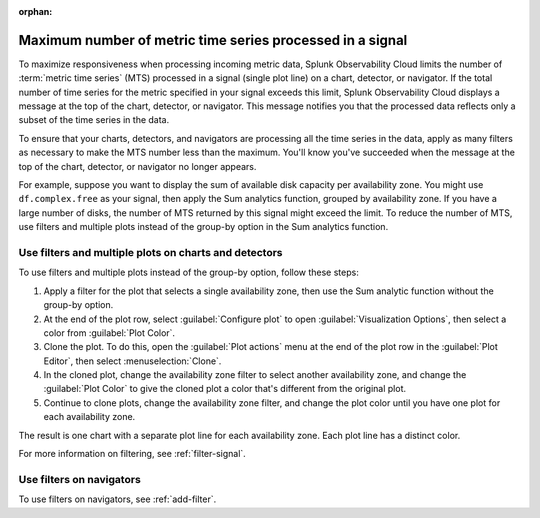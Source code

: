 :orphan:


.. _chart-mts-count:

*****************************************************************
Maximum number of metric time series processed in a signal
*****************************************************************

To maximize responsiveness when processing incoming metric data, Splunk Observability Cloud limits the number of :term:`metric time series` (MTS) processed in a signal (single plot line) on a chart, detector, or navigator. If the total number of time series for the metric specified in your signal exceeds this limit, Splunk Observability Cloud displays a message at the top of the chart, detector, or navigator. This message notifies you that the processed data reflects only a subset of the time series in the data.

To ensure that your charts, detectors, and navigators are processing all the time series in the data, apply as many filters as necessary to make the MTS number less than the maximum. You'll know you've succeeded when the message at the top of the chart, detector, or navigator no longer appears.

For example, suppose you want to display the sum of available disk capacity per availability zone. You might use ``df.complex.free`` as your signal, then apply the Sum analytics function, grouped by availability zone. If you have a large number of disks, the number of MTS returned by this signal might
exceed the limit. To reduce the number of MTS, use filters and multiple plots instead of the group-by option in the Sum analytics function.

Use filters and multiple plots on charts and detectors
========================================================

To use filters and multiple plots instead of the group-by option, follow these steps:

#. Apply a filter for the plot that selects a single availability zone, then use the Sum analytic function without the group-by option.
#. At the end of the plot row, select :guilabel:`Configure plot` to open :guilabel:`Visualization Options`, then select a color from :guilabel:`Plot Color`.
#. Clone the plot. To do this, open the :guilabel:`Plot actions` menu at the end of the plot row in the :guilabel:`Plot Editor`,
   then select :menuselection:`Clone`.
#. In the cloned plot, change the availability zone filter to select another availability zone, and change the :guilabel:`Plot Color` to give the cloned
   plot a color that's different from the original plot.
#. Continue to clone plots, change the availability zone filter, and change the plot color until you have one plot for each availability zone.

The result is one chart with a separate plot line for each availability zone. Each plot line has a distinct color.

For more information on filtering, see :ref:`filter-signal`.

Use filters on navigators
=============================

To use filters on navigators, see :ref:`add-filter`.